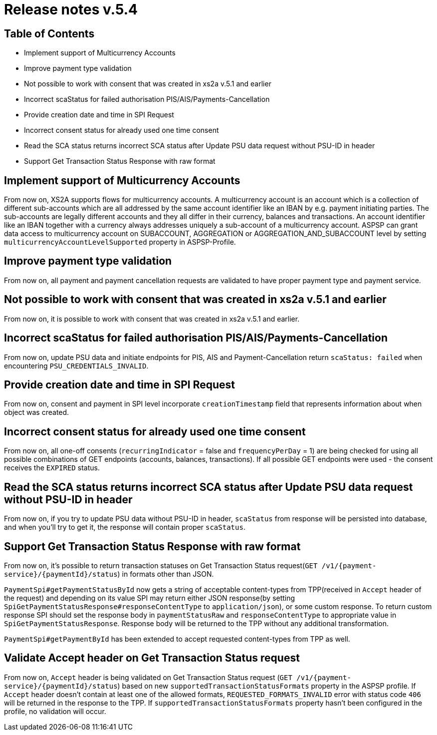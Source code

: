 = Release notes v.5.4

== Table of Contents

* Implement support of Multicurrency Accounts
* Improve payment type validation
* Not possible to work with consent that was created in xs2a v.5.1 and earlier
* Incorrect scaStatus for failed authorisation PIS/AIS/Payments-Cancellation
* Provide creation date and time in SPI Request
* Incorrect consent status for already used one time consent
* Read the SCA status returns incorrect SCA status after Update PSU data request without PSU-ID in header
* Support Get Transaction Status Response with raw format

== Implement support of Multicurrency Accounts

From now on, XS2A supports flows for multicurrency accounts.
A multicurrency account is an account which is a collection of different sub-accounts which are all addressed by the same account identifier like an IBAN by e.g. payment initiating parties.
The sub-accounts are legally different accounts and they all differ in their currency, balances and transactions.
An account identifier like an IBAN together with a currency always addresses uniquely a sub-account of a multicurrency account.
ASPSP can grant data access to multicurrency account on SUBACCOUNT, AGGREGATION or AGGREGATION_AND_SUBACCOUNT level by setting `multicurrencyAccountLevelSupported` property in ASPSP-Profile.

== Improve payment type validation

From now on, all payment and payment cancellation requests are validated to have proper
payment type and payment service.

== Not possible to work with consent that was created in xs2a v.5.1 and earlier

From now on, it is possible to work with consent that was created in xs2a v.5.1 and earlier.

== Incorrect scaStatus for failed authorisation PIS/AIS/Payments-Cancellation

From now on, update PSU data and initiate endpoints for PIS, AIS and Payment-Cancellation return `scaStatus: failed` when
encountering `PSU_CREDENTIALS_INVALID`.

== Provide creation date and time in SPI Request

From now on, consent and payment in SPI level incorporate `creationTimestamp` field that represents information about when object was created.

== Incorrect consent status for already used one time consent

From now on, all one-off consents (`recurringIndicator` = false and `frequencyPerDay` = 1) are being checked for
using all possible combinations of GET endpoints (accounts, balances, transactions). If all possible GET endpoints were
used - the consent receives the `EXPIRED` status.

== Read the SCA status returns incorrect SCA status after Update PSU data request without PSU-ID in header

From now on, if you try to update PSU data without PSU-ID in header, `scaStatus` from response will be persisted
into database, and when you'll try to get it, the response will contain proper `scaStatus`.

== Support Get Transaction Status Response with raw format

From now on, it's possible to return transaction statuses on Get Transaction Status request(`GET /v1/{payment-service}/{paymentId}/status`) in formats other than JSON.

`PaymentSpi#getPaymentStatusById` now gets a string of acceptable content-types from TPP(received in `Accept` header of the request) and depending on its value SPI may return either JSON response(by setting `SpiGetPaymentStatusResponse#responseContentType` to `application/json`), or some custom response.
To return custom response SPI should set the response body in `paymentStatusRaw` and `responseContentType` to appropriate value in `SpiGetPaymentStatusResponse`.
Response body will be returned to the TPP without any additional transformation.

`PaymentSpi#getPaymentById` has been extended to accept requested content-types from TPP as well.

== Validate Accept header on Get Transaction Status request

From now on, `Accept` header is being validated on Get Transaction Status request (`GET /v1/{payment-service}/{paymentId}/status`) based on new `supportedTransactionStatusFormats` property in the ASPSP profile.
If `Accept` header doesn't contain at least one of the allowed formats, `REQUESTED_FORMATS_INVALID` error with status code `406` will be returned in the response to the TPP.
If `supportedTransactionStatusFormats` property hasn't been configured in the profile, no validation will occur.
